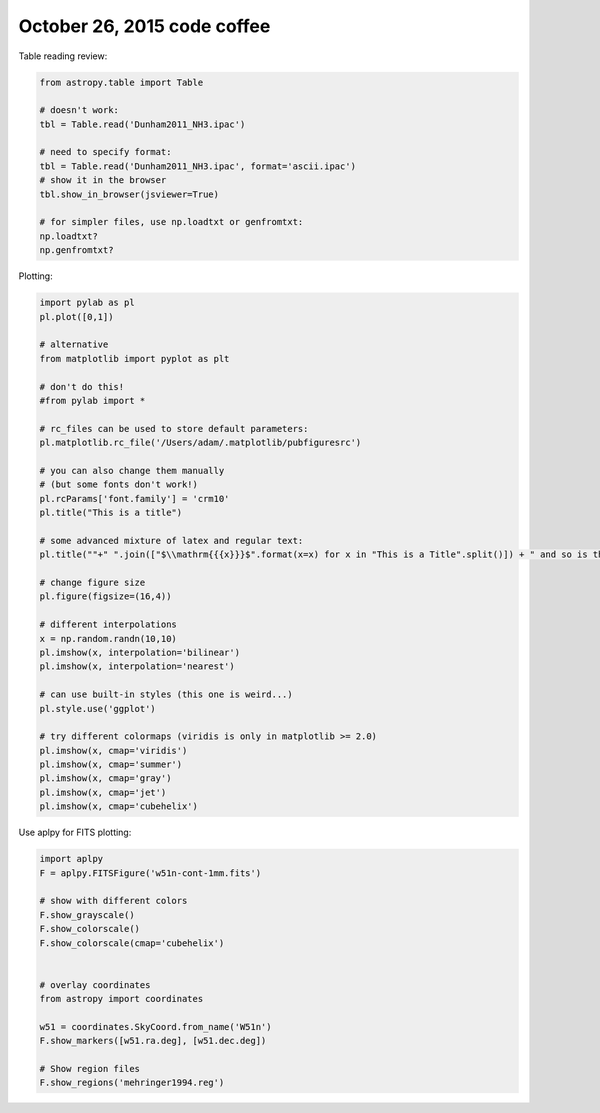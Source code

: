 October 26, 2015 code coffee
----------------------------

Table reading review:

.. code-block:: python

    from astropy.table import Table

    # doesn't work:
    tbl = Table.read('Dunham2011_NH3.ipac')
    
    # need to specify format:
    tbl = Table.read('Dunham2011_NH3.ipac', format='ascii.ipac')
    # show it in the browser
    tbl.show_in_browser(jsviewer=True)

    # for simpler files, use np.loadtxt or genfromtxt:
    np.loadtxt?
    np.genfromtxt?

Plotting:

.. code-block:: python

    import pylab as pl
    pl.plot([0,1])
    
    # alternative
    from matplotlib import pyplot as plt

    # don't do this!
    #from pylab import *

    # rc_files can be used to store default parameters:
    pl.matplotlib.rc_file('/Users/adam/.matplotlib/pubfiguresrc')

    # you can also change them manually
    # (but some fonts don't work!)
    pl.rcParams['font.family'] = 'crm10'
    pl.title("This is a title")

    # some advanced mixture of latex and regular text:
    pl.title(""+" ".join(["$\\mathrm{{{x}}}$".format(x=x) for x in "This is a Title".split()]) + " and so is this")

    # change figure size
    pl.figure(figsize=(16,4))

    # different interpolations
    x = np.random.randn(10,10)
    pl.imshow(x, interpolation='bilinear')
    pl.imshow(x, interpolation='nearest')

    # can use built-in styles (this one is weird...)
    pl.style.use('ggplot')

    # try different colormaps (viridis is only in matplotlib >= 2.0)
    pl.imshow(x, cmap='viridis')
    pl.imshow(x, cmap='summer')
    pl.imshow(x, cmap='gray')
    pl.imshow(x, cmap='jet')
    pl.imshow(x, cmap='cubehelix')


Use aplpy for FITS plotting:

.. code-block:: python

    import aplpy
    F = aplpy.FITSFigure('w51n-cont-1mm.fits')

    # show with different colors
    F.show_grayscale()
    F.show_colorscale()
    F.show_colorscale(cmap='cubehelix')


    # overlay coordinates
    from astropy import coordinates

    w51 = coordinates.SkyCoord.from_name('W51n')
    F.show_markers([w51.ra.deg], [w51.dec.deg])

    # Show region files
    F.show_regions('mehringer1994.reg')
